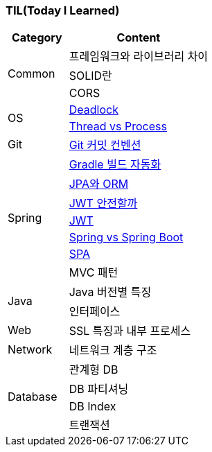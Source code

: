 === TIL(Today I Learned)

[cols="3,7"]
|===
| Category | Content

.3+| Common
| 프레임워크와 라이브러리 차이
| SOLID란
| CORS

.2+| OS
| link:OS/Deadlock.md[Deadlock]
| link:OS/Thread%20vs%20Process.md[Thread vs Process]

| Git
| link:Git/Git%20Commit%20Convention.md[Git 커밋 컨벤션]

.7+| Spring
| link:Spring/Gradle%20빌드%20자동화.md[Gradle 빌드 자동화]
| link:Spring/JPA와%20ORM.md[JPA와 ORM]
| link:Spring/JWT%20안전할까.md[JWT 안전할까]
| link:Spring/JWT.md[JWT]
| link:Spring/Spring%20vs%20SpringBoot.md[Spring vs Spring Boot]
| link:Spring/SPA.md[SPA]
| MVC 패턴

.2+| Java
| Java 버전별 특징
| 인터페이스

| Web
| SSL 특징과 내부 프로세스

| Network
| 네트워크 계층 구조

.4+| Database
| 관계형 DB
| DB 파티셔닝
| DB Index
| 트랜잭션

|===
